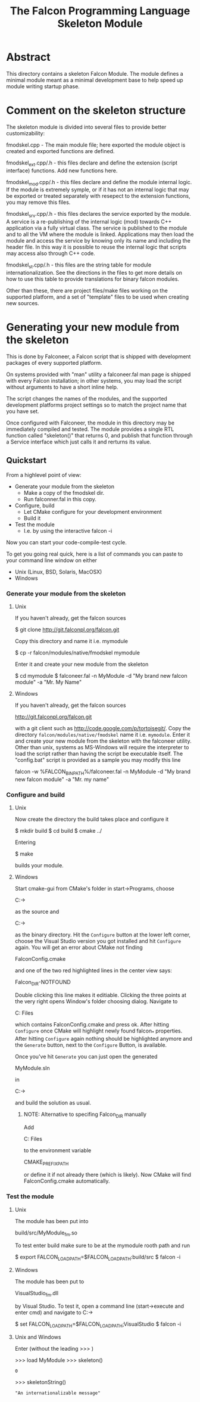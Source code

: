 #+TITLE:  The Falcon Programming Language Skeleton Module

* Abstract

This directory contains a skeleton Falcon Module. The module defines a
minimal module meant as a minimal development base to help speed up
module writing startup phase.

* Comment on the skeleton structure

The skeleton module is divided into several files to provide better
customizability:

fmodskel.cpp - The main module file; here exported the module object is
	created and exported functions are defined.

fmodskel_ext.cpp/.h - this files declare and define the extension (script
   interface) functions. Add new functions here.

fmodskel_mod.cpp/.h - this files declare and define the module internal
   logic. If the module is extremely symple, or if it has not an internal
   logic that may be exported or treated separately with resepect to the
   extension functions, you may remove this files.

fmodskel_srv.cpp/.h - this files declares the service exported by the module.
   A service is a re-publishing of the internal logic (mod) towards C++
   application via a fully virtual class. The service is published to the
   module and to all the VM where the module is linked. Applications may
   then load the module and access the service by knowing only its name
   and including the header file. In this way it is possible to reuse the
   internal logic that scripts may access also through C++ code.

fmodskel_st.cpp/.h - this files are the string table for module
   internationalization. See the directions in the files to get more
   details on how to use this table to provide translations for
   binary falcon modules.

Other than these, there are project files/make files working on the supported
platform, and a set of "template" files to be used when creating new sources.

* Generating your new module from the skeleton

This is done by Falconeer, a Falcon script that is shipped with
development packages of every supported platform.

On systems provided with "man" utility a falconeer.fal man page is shipped
with every Falcon installation; in other systems, you may load the script
without arguments to have a short inline help.

The script changes the names of the modules, and the supported development
platforms project settings so to match the project name that you have set.

Once configured with Falconeer, the module in this directory may be
immediately compiled and tested. The module provides a single RTL function
called "skeleton()" that returns 0, and publish that function through a
Service interface which just calls it and rerturns its value.

** Quickstart

From a highlevel point of view:
 - Generate your module from the skeleton
   + Make a copy of the fmodskel dir.
   + Run falconner.fal in this copy.
 - Configure, build
   + Let CMake configure for your development environment
   + Build it
 - Test the module 
   + I.e. by using the interactive falcon -i

Now you can start your code-compile-test cycle.
  

To get you going real quick, here is a list of commands you can paste
to your command line window on either
  - Unix (Linux, BSD, Solaris, MacOSX)
  - Windows

*** Generate your module from the skeleton

**** Unix
If you haven't already, get the falcon sources

  $ git clone http://git.falconpl.org/falcon.git

Copy this directory and name it i.e. mymodule

  $ cp -r falcon/modules/native/fmodskel mymodule

Enter it and create your new module from the skeleton

  $ cd mymodule
  $ falconeer.fal -n MyModule -d "My brand new falcon module" -a "Mr. My Name"

**** Windows
If you haven't already, get the falcon sources

   http://git.falconpl.org/falcon.git

with a git client such as http://code.google.com/p/tortoisegit/.  Copy
the directory =falcon/modules/native/fmodskel= name it
i.e. =mymodule=. Enter it and create your new module from the skeleton
with the falconeer utility. Other than unix, systems as MS-Windows
will require the interpreter to load the script rather than having the
script be executable itself. The "config.bat" script is provided as a
sample you may modify this line

  falcon -w %FALCON_BIN_PATH%/falconeer.fal -n MyModule -d "My brand new falcon module" -a "Mr. my name"

***  Configure and build

**** Unix
Now create the directory the build takes place and configure it

  $ mkdir build 
  $ cd build
  $ cmake ../

Entering 

  $ make

builds your module.

**** Windows
Start cmake-gui from CMake's folder in start->Programs, choose

  C:\Path\to\mymodule

as the source and

  C:\Path\to\mymodule\VisualStudio

as the binary directory. Hit the =Configure= button at the lower left
corner, choose the Visual Studio version you got installed and hit
=Configure= again.  You will get an error about CMake not finding

  FalconConfig.cmake

and one of the two red highlighted lines in the center view says:

  Falcon_DIR-NOTFOUND

Double clicking this line makes it editiable.  Clicking the three
points at the very right opens Window's folder choosing dialog.
Navigate to

  C:\Progam Files\Falcon\lib\falcon\cmake

which contains FalconConfig.cmake and press ok.  After hitting
=Configure= once CMake will highlight newly found falcon_* properties.
After hitting =Configure= again nothing should be highlighted anymore
and the =Generate= button, next to the =Configure= Button, is available.

Once you've hit =Generate= you can just open the generated

  MyModule.sln

in

  C:\Path\to\mymodule\VisualStudio

and build the solution as usual.

***** NOTE: Alternative to specifing Falcon_DIR manually
Add

  C:\Program Files\Falcon

to the environment variable

  CMAKE_PREFIX_PATH

or define it if not already there (which is likely). Now CMake will
find FalconConfig.cmake automatically.

 
*** Test the module

**** Unix
The module has been put into

  build/src/MyModule_fm.so

To test enter build make sure to be at the mymodule rooth path and run

  $ export FALCON_LOAD_PATH=$FALCON_LOAD_PATH:build/src 
  $ falcon -i

**** Windows
The module has been put to

  VisualStudio\Debug\src\MyModule_fm.dll

by Visual Studio.  To test it, open a command line (start->execute and
enter cmd) and navigate to C:\Path\to\mymodule\VisualStudio

  $ set FALCON_LOAD_PATH=$FALCON_LOAD_PATH;VisualStudio\Debug\src
  $ falcon -i

**** Unix and Windows
Enter (without the leading >>> )

  >>> load MyModule
  >>> skeleton()
  : 0
  >>> skeletonString()
  : "An internationalizable message"
  

